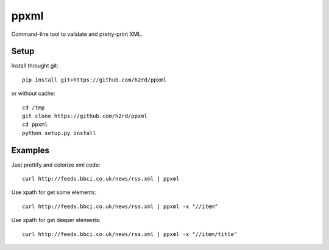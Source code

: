 ppxml
=====

Command-line tool to validate and pretty-print XML.

Setup
-----

Install throught git::

    pip install git+https://github.com/h2rd/ppxml
    
or without cache::

    cd /tmp
    git clone https://github.com/h2rd/ppxml
    cd ppxml
    python setup.py install

Examples
--------

Just prettify and colorize xml code::

    curl http://feeds.bbci.co.uk/news/rss.xml | ppxml

Use xpath for get some elements::

    curl http://feeds.bbci.co.uk/news/rss.xml | ppxml -x "//item"

Use xpath for get deeper elements::

    curl http://feeds.bbci.co.uk/news/rss.xml | ppxml -x "//item/title"
